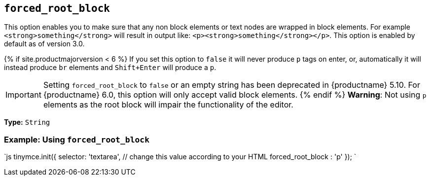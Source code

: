 == `forced_root_block`

This option enables you to make sure that any non block elements or text nodes are wrapped in block elements. For example `<strong>something</strong>` will result in output like: `<p><strong>something</strong></p>`. This option is enabled by default as of version 3.0.

{% if site.productmajorversion < 6 %}
If you set this option to `false` it will never produce `p` tags on enter, or, automatically it will instead produce `br` elements and `Shift+Enter` will produce a `p`.

IMPORTANT: Setting `forced_root_block` to `false` or an empty string has been deprecated in {productname} 5.10. For {productname} 6.0, this option will only accept valid block elements.
{% endif %}
*Warning*: Not using `p` elements as the root block will impair the functionality of the editor.

*Type:* `String`

=== Example: Using `forced_root_block`

`js
tinymce.init({
  selector: 'textarea',  // change this value according to your HTML
  forced_root_block : 'p'
});
`
